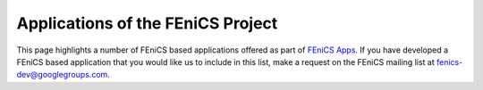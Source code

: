 .. _apps:

##################################
Applications of the FEniCS Project
##################################

This page highlights a number of FEniCS based applications offered as
part of `FEniCS Apps <https://launchpad.net/fenics-group>`__.  If you
have developed a FEniCS based application that you would like us to
include in this list, make a request on the FEniCS mailing list at
fenics-dev@googlegroups.com.

.. raw:: html
    :file: index.inc